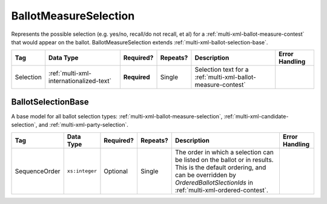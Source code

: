 .. This file is auto-generated.  Do not edit it by hand!

.. _multi-xml-ballot-measure-selection:

BallotMeasureSelection
======================

Represents the possible selection (e.g. yes/no, recall/do not recall, et al) for a
:ref:`multi-xml-ballot-measure-contest` that would appear on the ballot.
BallotMeasureSelection extends :ref:`multi-xml-ballot-selection-base`.

+--------------+-----------------------------------------+--------------+--------------+------------------------------------------+------------------------------------------+
| Tag          | Data Type                               | Required?    | Repeats?     | Description                              | Error Handling                           |
+==============+=========================================+==============+==============+==========================================+==========================================+
| Selection    | :ref:`multi-xml-internationalized-text` | **Required** | Single       | Selection text for a                     |                                          |
|              |                                         |              |              | :ref:`multi-xml-ballot-measure-contest`  |                                          |
+--------------+-----------------------------------------+--------------+--------------+------------------------------------------+------------------------------------------+

.. code-block:: xml
   :linenos:

   <BallotMeasureSelection id="bms30001a">
      <Selection label="bms30001at">
         <Text language="en">Yes</Text>
         <Text language="es">Sí</Text>
      </Selection>
   </BallotMeasureSelection>
   <BallotMeasureSelection id="bms30001b">
      <Selection label="bms30001bt">
         <Text language="en">No</Text>
         <Text language="es">No</Text>
      </Selection>
   </BallotMeasureSelection>


.. _multi-xml-ballot-selection-base:

BallotSelectionBase
-------------------

A base model for all ballot selection types:
:ref:`multi-xml-ballot-measure-selection`,
:ref:`multi-xml-candidate-selection`, and :ref:`multi-xml-party-selection`.

+---------------+----------------+--------------+--------------+------------------------------------------+------------------------------------------+
| Tag           | Data Type      | Required?    | Repeats?     | Description                              | Error Handling                           |
+===============+================+==============+==============+==========================================+==========================================+
| SequenceOrder | ``xs:integer`` | Optional     | Single       | The order in which a selection can be    |                                          |
|               |                |              |              | listed on the ballot or in results. This |                                          |
|               |                |              |              | is the default ordering, and can be      |                                          |
|               |                |              |              | overridden by `OrderedBallotSlectionIds` |                                          |
|               |                |              |              | in :ref:`multi-xml-ordered-contest`.     |                                          |
+---------------+----------------+--------------+--------------+------------------------------------------+------------------------------------------+
